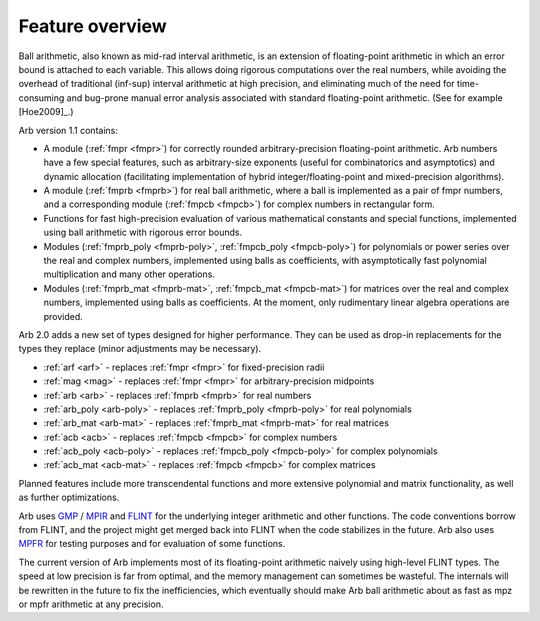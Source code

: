 .. _overview:

Feature overview
===============================================================================

Ball arithmetic, also known as mid-rad interval arithmetic, is an
extension of floating-point arithmetic in which an error bound is
attached to each variable. This allows doing rigorous computations
over the real numbers, while avoiding the overhead of
traditional (inf-sup) interval arithmetic at high precision,
and eliminating much of the need for time-consuming
and bug-prone manual error analysis associated with
standard floating-point arithmetic. (See for example [Hoe2009]_.)

Arb version 1.1 contains:

* A module (:ref:`fmpr <fmpr>`) for correctly rounded arbitrary-precision
  floating-point arithmetic. Arb numbers have a few special features, such
  as arbitrary-size exponents (useful for combinatorics and asymptotics) and
  dynamic allocation (facilitating implementation of hybrid
  integer/floating-point and mixed-precision algorithms).

* A module (:ref:`fmprb <fmprb>`) for real ball arithmetic, where a ball is
  implemented as a pair of fmpr numbers, and a corresponding module
  (:ref:`fmpcb <fmpcb>`) for complex numbers in rectangular form.

* Functions for fast high-precision evaluation of various
  mathematical constants and special functions, implemented using
  ball arithmetic with rigorous error bounds.

* Modules (:ref:`fmprb_poly <fmprb-poly>`, :ref:`fmpcb_poly <fmpcb-poly>`)
  for polynomials or power series over the real and complex numbers,
  implemented using balls as coefficients,
  with asymptotically fast polynomial multiplication and
  many other operations.

* Modules (:ref:`fmprb_mat <fmprb-mat>`, :ref:`fmpcb_mat <fmpcb-mat>`)
  for matrices over the real and complex numbers,
  implemented using balls as coefficients.
  At the moment, only rudimentary linear algebra operations are provided.

Arb 2.0 adds a new set of types designed for higher performance.
They can be used as drop-in replacements for the types they replace
(minor adjustments may be necessary).

* :ref:`arf <arf>` - replaces :ref:`fmpr <fmpr>` for fixed-precision radii

* :ref:`mag <mag>` - replaces :ref:`fmpr <fmpr>` for arbitrary-precision midpoints

* :ref:`arb <arb>` - replaces :ref:`fmprb <fmprb>` for real numbers

* :ref:`arb_poly <arb-poly>` - replaces :ref:`fmprb_poly <fmprb-poly>` for real polynomials

* :ref:`arb_mat <arb-mat>` - replaces :ref:`fmprb_mat <fmprb-mat>` for real matrices

* :ref:`acb <acb>` - replaces :ref:`fmpcb <fmpcb>` for complex numbers

* :ref:`acb_poly <acb-poly>` - replaces :ref:`fmpcb_poly <fmpcb-poly>` for complex polynomials

* :ref:`acb_mat <acb-mat>` - replaces :ref:`fmpcb <fmpcb>` for complex matrices

Planned features include more transcendental functions and more extensive
polynomial and matrix functionality, as well as further optimizations.

Arb uses `GMP <http://mpir.org>`_ / `MPIR <http://mpir.org>`_ and
`FLINT <http://flintlib.org/>`_
for the underlying integer arithmetic and other functions.
The code conventions borrow from FLINT, and the project might get
merged back into FLINT when the code stabilizes in the future.
Arb also uses `MPFR <http://mpfr.org/>`_ for testing purposes
and for evaluation of some functions.

The current version of Arb implements most of its floating-point arithmetic
naively using high-level FLINT types. The speed at low precision is far from
optimal, and the memory management can sometimes be wasteful. The internals
will be rewritten in the future to fix the inefficiencies,
which eventually should make Arb ball arithmetic about as fast as
mpz or mpfr arithmetic at any precision.

